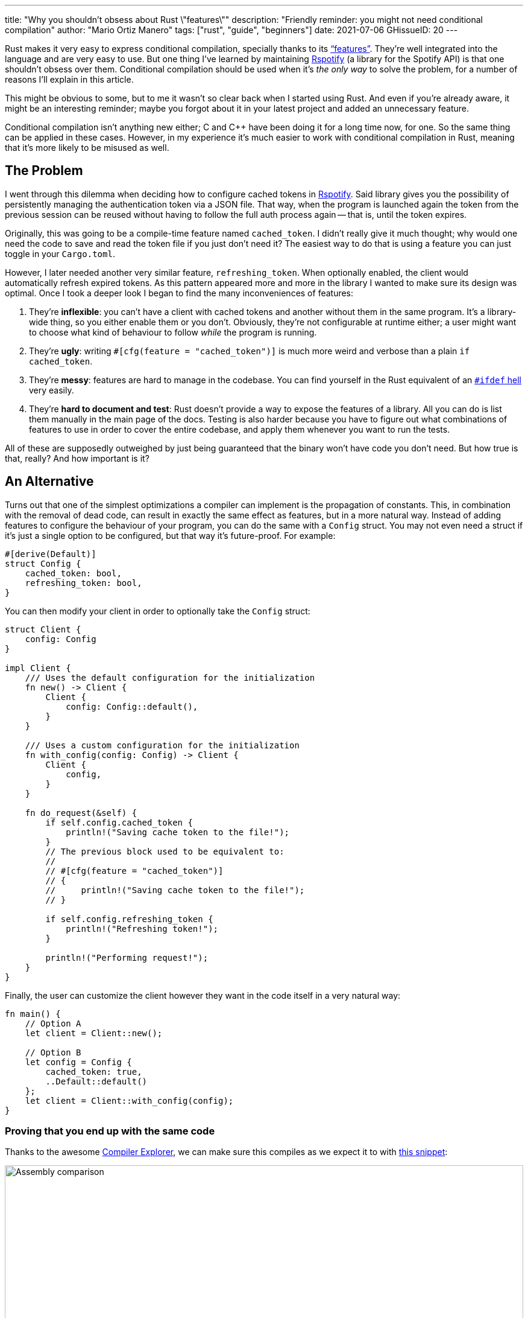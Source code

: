 ---
title: "Why you shouldn't obsess about Rust \"features\""
description: "Friendly reminder: you might not need conditional compilation"
author: "Mario Ortiz Manero"
tags: ["rust", "guide", "beginners"]
date: 2021-07-06
GHissueID: 20
---

Rust makes it very easy to express conditional compilation, specially thanks to
its https://doc.rust-lang.org/cargo/reference/features.html["`features`"].
They're well integrated into the language and are very easy to use. But one
thing I've learned by maintaining
https://github.com/ramsayleung/rspotify[Rspotify] (a library for the Spotify
API) is that one shouldn't obsess over them. Conditional compilation should be
used when it's _the only way_ to solve the problem, for a number of reasons I'll
explain in this article.

This might be obvious to some, but to me it wasn't so clear back when I started
using Rust. And even if you're already aware, it might be an interesting
reminder; maybe you forgot about it in your latest project and added an
unnecessary feature.

Conditional compilation isn't anything new either; C and C++ have been doing it
for a long time now, for one. So the same thing can be applied in these cases.
However, in my experience it's much easier to work with conditional compilation
in Rust, meaning that it's more likely to be misused as well.

== The Problem

I went through this dilemma when deciding how to configure cached tokens in
https://github.com/ramsayleung/rspotify[Rspotify]. Said library gives you the
possibility of persistently managing the authentication token via a JSON file.
That way, when the program is launched again the token from the previous session
can be reused without having to follow the full auth process again -- that is,
until the token expires.

Originally, this was going to be a compile-time feature named `cached_token`. I
didn't really give it much thought; why would one need the code to save and read
the token file if you just don't need it? The easiest way to do that is using a
feature you can just toggle in your `Cargo.toml`.

However, I later needed another very similar feature, `refreshing_token`. When
optionally enabled, the client would automatically refresh expired tokens. As
this pattern appeared more and more in the library I wanted to make sure its
design was optimal. Once I took a deeper look I began to find the many
inconveniences of features:

. They're *inflexible*: you can't have a client with cached tokens and another
  without them in the same program. It's a library-wide thing, so you either
  enable them or you don't. Obviously, they're not configurable at runtime
  either; a user might want to choose what kind of behaviour to follow _while_
  the program is running.
. They're *ugly*: writing `#[cfg(feature = "cached_token")]` is much more weird
  and verbose than a plain `if cached_token`.
. They're *messy*: features are hard to manage in the codebase. You can find
  yourself in the Rust equivalent of an
  https://www.cqse.eu/en/news/blog/living-in-the-ifdef-hell/[`#ifdef` hell] very
  easily.
. They're *hard to document and test*: Rust doesn't provide a way to expose the
  features of a library. All you can do is list them manually in the main page
  of the docs. Testing is also harder because you have to figure out what
  combinations of features to use in order to cover the entire codebase, and
  apply them whenever you want to run the tests.

All of these are supposedly outweighed by just being guaranteed that the binary
won't have code you don't need. But how true is that, really? And how important
is it?

== An Alternative

Turns out that one of the simplest optimizations a compiler can implement is the
propagation of constants. This, in combination with the removal of dead code,
can result in exactly the same effect as features, but in a more natural way.
Instead of adding features to configure the behaviour of your program, you can
do the same with a `Config` struct. You may not even need a struct if it's just
a single option to be configured, but that way it's future-proof. For example:

[source, rust]
----
#[derive(Default)]
struct Config {
    cached_token: bool,
    refreshing_token: bool,
}
----

You can then modify your client in order to optionally take the `Config` struct:

[source, rust]
----
struct Client {
    config: Config
}

impl Client {
    /// Uses the default configuration for the initialization
    fn new() -> Client {
        Client {
            config: Config::default(),
        }
    }

    /// Uses a custom configuration for the initialization
    fn with_config(config: Config) -> Client {
        Client {
            config,
        }
    }

    fn do_request(&self) {
        if self.config.cached_token {
            println!("Saving cache token to the file!");
        }
        // The previous block used to be equivalent to:
        //
        // #[cfg(feature = "cached_token")]
        // {
        //     println!("Saving cache token to the file!");
        // }

        if self.config.refreshing_token {
            println!("Refreshing token!");
        }

        println!("Performing request!");
    }
}
----

Finally, the user can customize the client however they want in the code itself
in a very natural way:

[source, rust]
----
fn main() {
    // Option A
    let client = Client::new();

    // Option B
    let config = Config {
        cached_token: true,
        ..Default::default()
    };
    let client = Client::with_config(config);
}
----

=== Proving that you end up with the same code

Thanks to the awesome https://godbolt.org[Compiler Explorer], we can make sure
this compiles as we expect it to with https://godbolt.org/z/Kr9GP6Gqz[this
snippet]:

image::/blog/rust-features/compiler-explorer.png[Assembly comparison, width=100%, align=center]

It seems that as of Rust 1.53, for values of `opt-level` greater or equal than
2, the code for the deactivated features doesn't even appear in the assembly
(it's easy to see by taking a look at the strings at the end). `cargo build
--release` configures `opt-level` to 3 <<cargo-release>>, so it shouldn't be a
problem for production binaries.

And we aren't even using `const`! I wonder what will happen in that case. With
https://godbolt.org/z/f1xTaWzdc[this slightly modified snippet]:

image::/blog/rust-features/compiler-explorer-const.png[Assembly comparison, width=100%, align=center]

Hmm. We actually get the same results. The generated assembly is exactly the
same, and the optional code is optimized away only starting at `opt-level=2`.

The thing is that `const` just means that its value _may_ (and not must) be
inlined <<rust-const>> <<rust-consteval>>. Nothing else. So we still don't have
anything guaranteed, and inlining isn't enough to simplify the code _inside the
function_.

By taking a look at the generated LLVM IR with `--emit=llvm-ir` we can guess
that this optimization is performed by Rust itself, since the string doesn't
seem to appear with `opt-level=2`. I wasn't able to find the exact name of this
optimization, though.

So for what I've investigated it seems to be best to just not worry about it and
use a variable instead of `const`. It looks better and gets the same results.

=== You can probably afford the overhead anyway

Even if the previous optimization wasn't implemented, would the optional code
cause any harm in the final binary, really? Are we overengineering the solution,
as always? Truth is the optional code for cached/refreshing tokens isn't even
that much bloat.

It depends, of course, but binary bloat isn't that much of a problem for higher
level binaries, in my opinion. Rust already statically embeds both its standard
library and its runtime (though much smaller) in each of them, which is around
3MB. And the only overhead you may get at runtime is a branch.

== Conclusion

Sometimes you just _have_ to use conditional compilation; there's no way around
it. You might be dealing with platform specific code or want to reduce the
number of dependencies of your crate, in which cases features are super helpful.

But that certainly wasn't Rspotify's case; conditional compilation was
definitely not the way to go. When you're about to introduce a new feature to
your crate, think to yourself, "`Do I really need conditional compilation for
this?`".

Neither `cached_token` nor `refreshing_token` follow the usual reasoning as to
why a feature might be added. They don't give access to new functions/modules.
They don't help get rid of optional dependencies. And they certainly aren't
platform-specific features. They just configure the behaviour of the library.

In order to avoid this, perhaps the naming for features could have been
different? Enabling support for cached tokens certainly sounds like a
"`feature`", while OS-specific code doesn't really seem like one. I also find it
confusing sometimes, and Google agrees with me in this one. Looking for
information related to Rust features might return completely unrelated stuff
just because the result has the word "`feature`" but meaning "`an attribute or
aspect of the program`". Kind of like how you have to google "`golang X`"
instead of "`go X`" because otherwise it doesn't make sense. But whatever, it's
too late for my opinion anyway.

Anyhow, I hope you learned something new, or that this was at least a good
reminder! If you have any suggestions please leave them in the section below :)

[bibliography]
== References

- [[[cargo-release,  1]]] https://doc.rust-lang.org/cargo/reference/profiles.html#release
- [[[rust-const,     2]]] https://doc.rust-lang.org/std/keyword.const.html
- [[[rust-consteval, 3]]] https://doc.rust-lang.org/reference/const_eval.html
